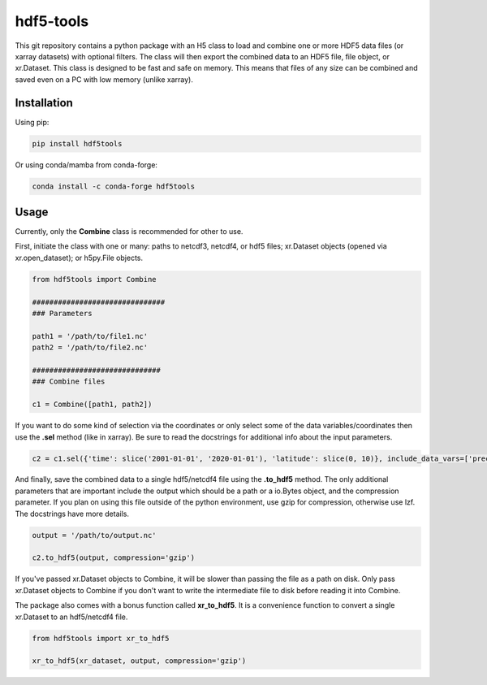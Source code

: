 hdf5-tools
==================================

This git repository contains a python package with an H5 class to load and combine one or more HDF5 data files (or xarray datasets) with optional filters. The class will then export the combined data to an HDF5 file, file object, or xr.Dataset. This class is designed to be fast and safe on memory. This means that files of any size can be combined and saved even on a PC with low memory (unlike xarray).

Installation
------------
Using pip:

.. code::

    pip install hdf5tools


Or using conda/mamba from conda-forge:

.. code::

    conda install -c conda-forge hdf5tools


Usage
-------
Currently, only the **Combine** class is recommended for other to use.

First, initiate the class with one or many: paths to netcdf3, netcdf4, or hdf5 files; xr.Dataset objects (opened via xr.open_dataset); or h5py.File objects.

.. code:: python

    from hdf5tools import Combine

    ###############################
    ### Parameters

    path1 = '/path/to/file1.nc'
    path2 = '/path/to/file2.nc'

    ##############################
    ### Combine files

    c1 = Combine([path1, path2])



If you want to do some kind of selection via the coordinates or only select some of the data variables/coordinates then use the **.sel** method (like in xarray). Be sure to read the docstrings for additional info about the input parameters.

.. code:: python

    c2 = c1.sel({'time': slice('2001-01-01', '2020-01-01'), 'latitude': slice(0, 10)}, include_data_vars=['precipitation'])


And finally, save the combined data to a single hdf5/netcdf4 file using the **.to_hdf5** method. The only additional parameters that are important include the output which should be a path or a io.Bytes object, and the compression parameter. If you plan on using this file outside of the python environment, use gzip for compression, otherwise use lzf. The docstrings have more details.


.. code:: python

    output = '/path/to/output.nc'

    c2.to_hdf5(output, compression='gzip')


If you've passed xr.Dataset objects to Combine, it will be slower than passing the file as a path on disk. Only pass xr.Dataset objects to Combine if you don't want to write the intermediate file to disk before reading it into Combine.

The package also comes with a bonus function called **xr_to_hdf5**. It is a convenience function to convert a single xr.Dataset to an hdf5/netcdf4 file.

.. code:: python

    from hdf5tools import xr_to_hdf5

    xr_to_hdf5(xr_dataset, output, compression='gzip')

